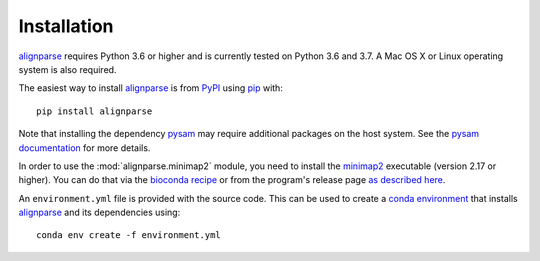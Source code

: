 Installation
--------------

`alignparse <https://jbloomlab.github.io/alignparse/>`_ requires Python 3.6 or higher and is currently tested on Python 3.6 and 3.7. 
A Mac OS X or Linux operating system is also required.

The easiest way to install `alignparse <https://jbloomlab.github.io/alignparse/>`_ is from `PyPI <https://pypi.org/>`_ using `pip <https://pip.pypa.io>`_ with::

    pip install alignparse

Note that installing the dependency `pysam <https://pysam.readthedocs.io/en/latest/api.html>`_ may require additional packages on the host system.
See the `pysam documentation <https://pysam.readthedocs.io/en/latest/installation.html#pypi-installation>`_ for more details.

In order to use the :mod:`alignparse.minimap2` module, you need to install the `minimap2 <https://github.com/lh3/minimap2>`_ executable (version 2.17 or higher).
You can do that via the `bioconda recipe <https://bioconda.github.io/recipes/minimap2/README.html>`_ or from the program's release page `as described here <https://github.com/lh3/minimap2#install>`_.

An ``environment.yml`` file is provided with the source code. This can be used to create a `conda environment <https://docs.conda.io/projects/conda/en/latest/user-guide/tasks/manage-environments.html>`_ that installs `alignparse <https://jbloomlab.github.io/alignparse/>`_ and its dependencies using::

    conda env create -f environment.yml